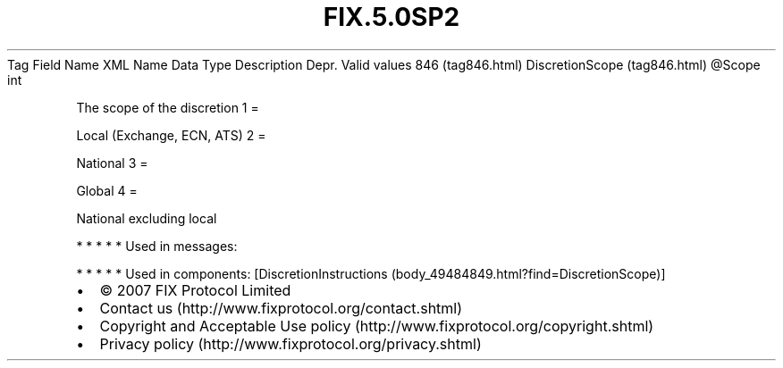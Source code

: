 .TH FIX.5.0SP2 "" "" "Tag #846"
Tag
Field Name
XML Name
Data Type
Description
Depr.
Valid values
846 (tag846.html)
DiscretionScope (tag846.html)
\@Scope
int
.PP
The scope of the discretion
1
=
.PP
Local (Exchange, ECN, ATS)
2
=
.PP
National
3
=
.PP
Global
4
=
.PP
National excluding local
.PP
   *   *   *   *   *
Used in messages:
.PP
   *   *   *   *   *
Used in components:
[DiscretionInstructions (body_49484849.html?find=DiscretionScope)]

.PD 0
.P
.PD

.PP
.PP
.IP \[bu] 2
© 2007 FIX Protocol Limited
.IP \[bu] 2
Contact us (http://www.fixprotocol.org/contact.shtml)
.IP \[bu] 2
Copyright and Acceptable Use policy (http://www.fixprotocol.org/copyright.shtml)
.IP \[bu] 2
Privacy policy (http://www.fixprotocol.org/privacy.shtml)
